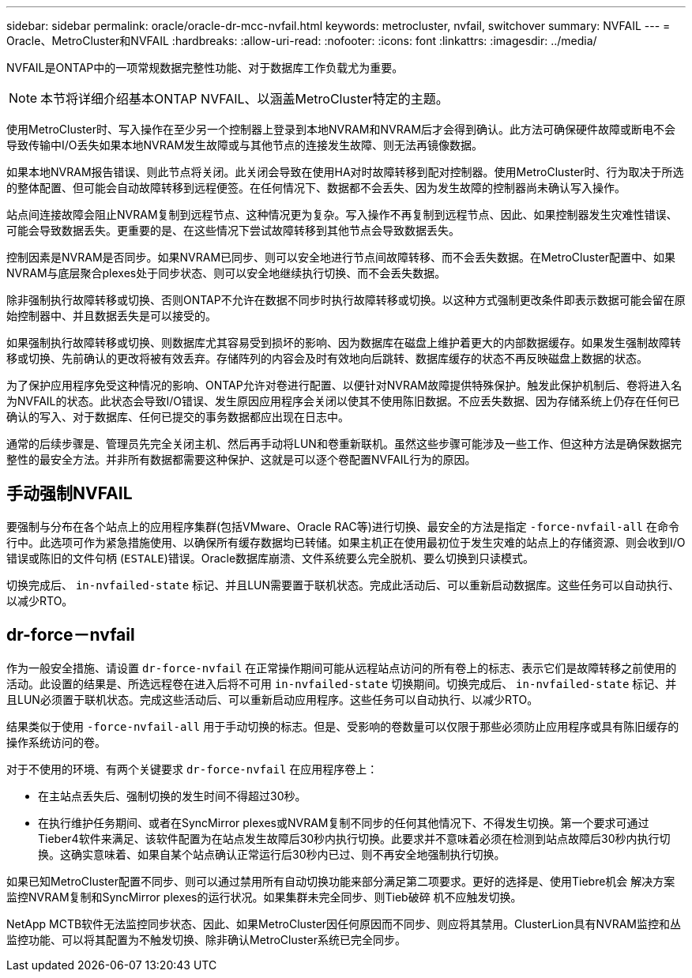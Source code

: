 ---
sidebar: sidebar 
permalink: oracle/oracle-dr-mcc-nvfail.html 
keywords: metrocluster, nvfail, switchover 
summary: NVFAIL 
---
= Oracle、MetroCluster和NVFAIL
:hardbreaks:
:allow-uri-read: 
:nofooter: 
:icons: font
:linkattrs: 
:imagesdir: ../media/


[role="lead"]
NVFAIL是ONTAP中的一项常规数据完整性功能、对于数据库工作负载尤为重要。


NOTE: 本节将详细介绍基本ONTAP NVFAIL、以涵盖MetroCluster特定的主题。

使用MetroCluster时、写入操作在至少另一个控制器上登录到本地NVRAM和NVRAM后才会得到确认。此方法可确保硬件故障或断电不会导致传输中I/O丢失如果本地NVRAM发生故障或与其他节点的连接发生故障、则无法再镜像数据。

如果本地NVRAM报告错误、则此节点将关闭。此关闭会导致在使用HA对时故障转移到配对控制器。使用MetroCluster时、行为取决于所选的整体配置、但可能会自动故障转移到远程便签。在任何情况下、数据都不会丢失、因为发生故障的控制器尚未确认写入操作。

站点间连接故障会阻止NVRAM复制到远程节点、这种情况更为复杂。写入操作不再复制到远程节点、因此、如果控制器发生灾难性错误、可能会导致数据丢失。更重要的是、在这些情况下尝试故障转移到其他节点会导致数据丢失。

控制因素是NVRAM是否同步。如果NVRAM已同步、则可以安全地进行节点间故障转移、而不会丢失数据。在MetroCluster配置中、如果NVRAM与底层聚合plexes处于同步状态、则可以安全地继续执行切换、而不会丢失数据。

除非强制执行故障转移或切换、否则ONTAP不允许在数据不同步时执行故障转移或切换。以这种方式强制更改条件即表示数据可能会留在原始控制器中、并且数据丢失是可以接受的。

如果强制执行故障转移或切换、则数据库尤其容易受到损坏的影响、因为数据库在磁盘上维护着更大的内部数据缓存。如果发生强制故障转移或切换、先前确认的更改将被有效丢弃。存储阵列的内容会及时有效地向后跳转、数据库缓存的状态不再反映磁盘上数据的状态。

为了保护应用程序免受这种情况的影响、ONTAP允许对卷进行配置、以便针对NVRAM故障提供特殊保护。触发此保护机制后、卷将进入名为NVFAIL的状态。此状态会导致I/O错误、发生原因应用程序会关闭以使其不使用陈旧数据。不应丢失数据、因为存储系统上仍存在任何已确认的写入、对于数据库、任何已提交的事务数据都应出现在日志中。

通常的后续步骤是、管理员先完全关闭主机、然后再手动将LUN和卷重新联机。虽然这些步骤可能涉及一些工作、但这种方法是确保数据完整性的最安全方法。并非所有数据都需要这种保护、这就是可以逐个卷配置NVFAIL行为的原因。



== 手动强制NVFAIL

要强制与分布在各个站点上的应用程序集群(包括VMware、Oracle RAC等)进行切换、最安全的方法是指定 `-force-nvfail-all` 在命令行中。此选项可作为紧急措施使用、以确保所有缓存数据均已转储。如果主机正在使用最初位于发生灾难的站点上的存储资源、则会收到I/O错误或陈旧的文件句柄 (`ESTALE`)错误。Oracle数据库崩溃、文件系统要么完全脱机、要么切换到只读模式。

切换完成后、 `in-nvfailed-state` 标记、并且LUN需要置于联机状态。完成此活动后、可以重新启动数据库。这些任务可以自动执行、以减少RTO。



== dr-force－nvfail

作为一般安全措施、请设置 `dr-force-nvfail` 在正常操作期间可能从远程站点访问的所有卷上的标志、表示它们是故障转移之前使用的活动。此设置的结果是、所选远程卷在进入后将不可用 `in-nvfailed-state` 切换期间。切换完成后、 `in-nvfailed-state` 标记、并且LUN必须置于联机状态。完成这些活动后、可以重新启动应用程序。这些任务可以自动执行、以减少RTO。

结果类似于使用 `-force-nvfail-all` 用于手动切换的标志。但是、受影响的卷数量可以仅限于那些必须防止应用程序或具有陈旧缓存的操作系统访问的卷。

对于不使用的环境、有两个关键要求 `dr-force-nvfail` 在应用程序卷上：

* 在主站点丢失后、强制切换的发生时间不得超过30秒。
* 在执行维护任务期间、或者在SyncMirror plexes或NVRAM复制不同步的任何其他情况下、不得发生切换。第一个要求可通过Tieber4软件来满足、该软件配置为在站点发生故障后30秒内执行切换。此要求并不意味着必须在检测到站点故障后30秒内执行切换。这确实意味着、如果自某个站点确认正常运行后30秒内已过、则不再安全地强制执行切换。


如果已知MetroCluster配置不同步、则可以通过禁用所有自动切换功能来部分满足第二项要求。更好的选择是、使用Tiebre机会 解决方案监控NVRAM复制和SyncMirror plexes的运行状况。如果集群未完全同步、则Tieb破碎 机不应触发切换。

NetApp MCTB软件无法监控同步状态、因此、如果MetroCluster因任何原因而不同步、则应将其禁用。ClusterLion具有NVRAM监控和丛监控功能、可以将其配置为不触发切换、除非确认MetroCluster系统已完全同步。
